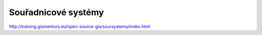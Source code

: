 ********************
Souřadnicové systémy
********************

http://training.gismentors.eu/open-source-gis/soursystemy/index.html
